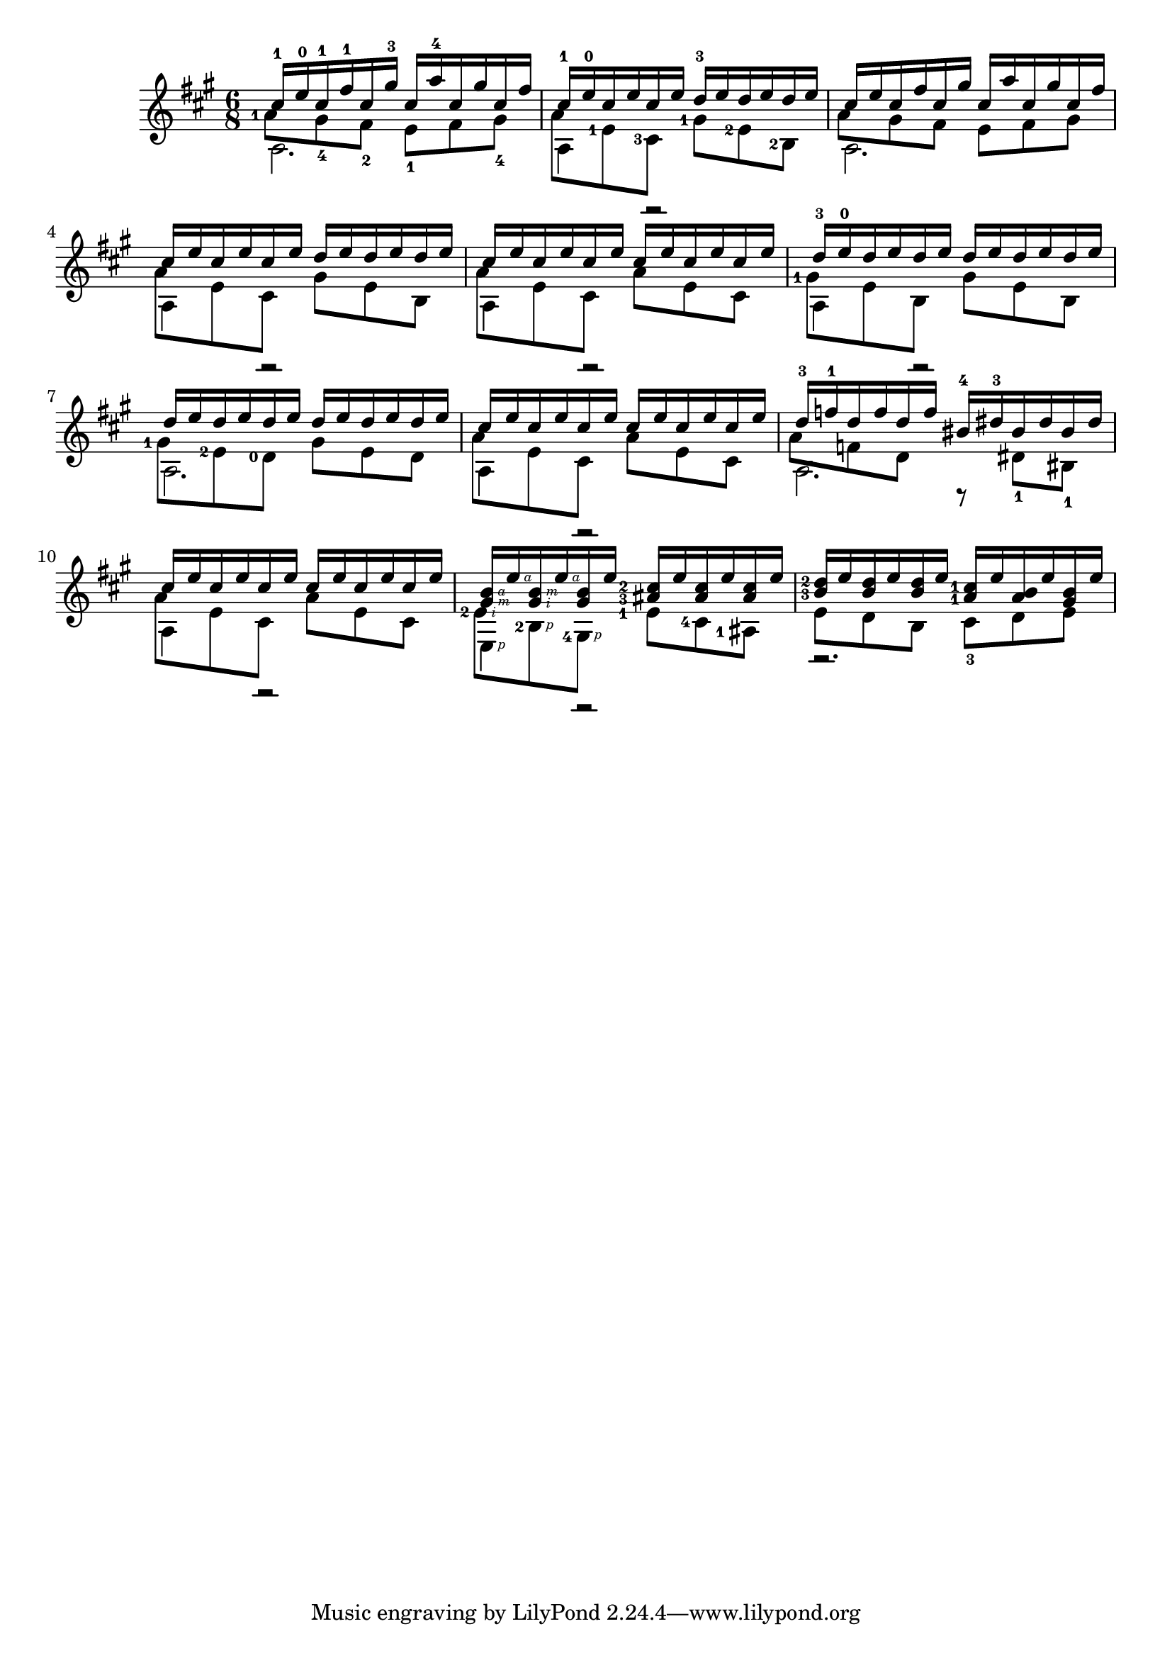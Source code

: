 \version "2.20.0"

\new Staff <<
  \key a \major
  \time 6/8
  \new Voice = "upper"
    \relative cis'' {
      \voiceOne
      \set fingeringOrientations = #'(left)
      cis16-1 e-0 cis-1 fis-1 cis gis'-3 cis,  a'-4 cis, gis' cis, fis |
      cis16-1 e-0 cis e cis e d-3 e d e d e |
      cis16 e cis fis cis gis' cis,  a' cis, gis' cis, fis |
      cis16 e cis e cis e d e d e d e |
      cis16 e cis e cis e cis e cis e cis e |
      d-3 e-0 d e d e d e d e d e |
      d e d e d e d e d e d e |
      cis e cis e cis e cis e cis e cis e |
      d-3 f-1 d f d f bis,-4 dis-3 bis dis bis dis |
      cis e cis e cis e cis e cis e cis e |
      <gis,\rightHandFinger #3 b\rightHandFinger #4 > e'\rightHandFinger #4
      <gis,\rightHandFinger #2 b\rightHandFinger #3 > e'\rightHandFinger #4
      <gis, b> e'
      <ais,-3 cis-2 > e' <ais, cis> e' <ais, cis> e' |
      <b-3 d-2> e <b d> e <b d> e <a,-1 cis-1> e' <a, b> e' <gis, b> e' |
    }
  \new Voice = "middle"
    \relative cis'' {
      \voiceFour
      \set fingeringOrientations = #'(left)
      <a-1>8 gis-4 fis-2 e-1 fis gis-4 |
      a8 <e-1> <cis-3> <gis'-1> <e-2> <b-2> |
      a'8 gis fis e fis gis |
      a e cis gis' e b |
      a' e cis a' e cis |
      <gis'-1> e b gis' e b |
      <gis'-1> <e-2> <d-0> gis e d |
      a' e cis a' e cis |
      a' f d r dis-1 bis-1 |
      a' e cis a' e cis |
      <e-2\rightHandFinger #2 > <b-2\rightHandFinger #1 > <gis-4\rightHandFinger #1 >
      <e'-1> <cis-4> <ais-1> |
      e' d b cis-3 d e |
    }
  \new Voice = "lower"
    \relative {
      \voiceTwo
      a2. |
      a4 r2 |
      a2. |
      a4 r2 |
      a4 r2 |
      a4 r2 |
      a2. |
      a4 r2 |
      a2. |
      a4 r2 |
      e4\rightHandFinger #1 r2 |
      r2. |
    }
>>
